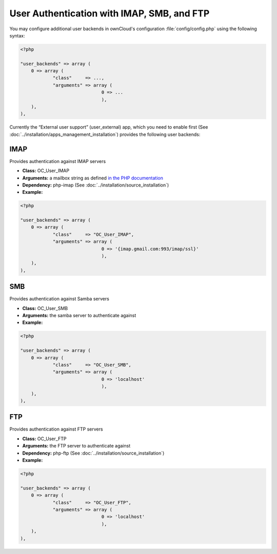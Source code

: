User Authentication with IMAP, SMB, and FTP
===========================================

You may configure additional user backends
in ownCloud's configuration :file:`config/config.php` using the following
syntax:

.. code-block:: php

  <?php

  "user_backends" => array (
      0 => array (
              "class"     => ...,
              "arguments" => array (
                                0 => ...
                                ),
      ),
  ),

Currently the “External user support” (user_external) app, which you need to
enable first (See :doc:`../installation/apps_management_installation`)
provides the following user backends:

IMAP
----
Provides authentication against IMAP servers

- **Class:** OC_User_IMAP
- **Arguments:**  a mailbox string as defined `in the PHP documentation <http://www.php.net/manual/en/function.imap-open.php>`_
- **Dependency:** php-imap  (See :doc:`../installation/source_installation`)
- **Example:**

.. code-block:: php

  <?php

  "user_backends" => array (
      0 => array (
              "class"     => "OC_User_IMAP",
              "arguments" => array (
                                0 => '{imap.gmail.com:993/imap/ssl}'
                                ),
      ),
  ),

SMB
---
Provides authentication against Samba servers

- **Class:** OC_User_SMB
- **Arguments:** the samba server to authenticate against
- **Example:**

.. code-block:: php

  <?php

  "user_backends" => array (
      0 => array (
              "class"     => "OC_User_SMB",
              "arguments" => array (
                                0 => 'localhost'
                                ),
      ),
  ),

FTP
---

Provides authentication against FTP servers

- **Class:** OC_User_FTP
- **Arguments:** the FTP server to authenticate against
- **Dependency:** php-ftp  (See :doc:`../installation/source_installation`)
- **Example:**

.. code-block:: php

  <?php

  "user_backends" => array (
      0 => array (
              "class"     => "OC_User_FTP",
              "arguments" => array (
                                0 => 'localhost'
                                ),
      ),
  ),
